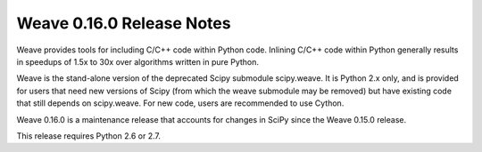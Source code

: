 ==========================
Weave 0.16.0 Release Notes
==========================

Weave provides tools for including C/C++ code within Python code. Inlining
C/C++ code within Python generally results in speedups of 1.5x to 30x over
algorithms written in pure Python.

Weave is the stand-alone version of the deprecated Scipy submodule scipy.weave.
It is Python 2.x only, and is provided for users that need new versions of
Scipy (from which the weave submodule may be removed) but have existing code
that still depends on scipy.weave. For new code, users are recommended to use
Cython.

Weave 0.16.0 is a maintenance release that accounts for changes in SciPy since
the Weave 0.15.0 release.

This release requires Python 2.6 or 2.7. 
